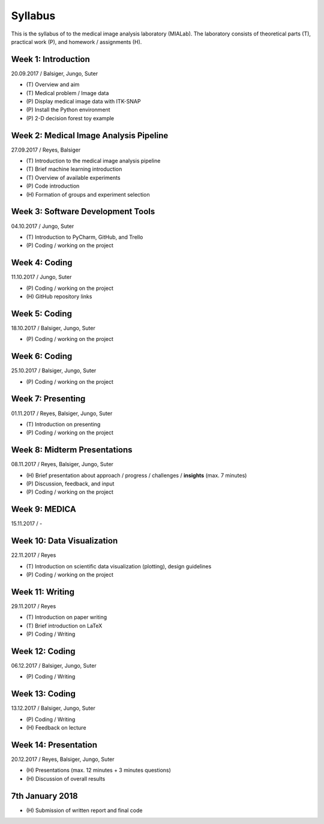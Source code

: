 ========
Syllabus
========

This is the syllabus of to the medical image analysis laboratory (MIALab). The laboratory consists of theoretical parts (T), practical work (P), and homework / assignments (H).

Week 1: Introduction
--------------------

20.09.2017 / Balsiger, Jungo, Suter

- \(T\) Overview and aim
- \(T\) Medical problem / Image data
- \(P\) Display medical image data with ITK-SNAP
- \(P\) Install the Python environment
- \(P\) 2-D decision forest toy example

Week 2: Medical Image Analysis Pipeline
------------------------------------------------------------

27.09.2017 / Reyes, Balsiger

- \(T\) Introduction to the medical image analysis pipeline
- \(T\) Brief machine learning introduction
- \(T\) Overview of available experiments
- \(P\) Code introduction
- \(H\) Formation of groups and experiment selection

Week 3: Software Development Tools
----------------------------------------

04.10.2017 / Jungo, Suter

- \(T\) Introduction to PyCharm, GitHub, and Trello
- \(P\) Coding / working on the project

Week 4: Coding
--------------------

11.10.2017 / Jungo, Suter

- \(P\) Coding / working on the project
- \(H\) GitHub repository links

Week 5: Coding
--------------------

18.10.2017 / Balsiger, Jungo, Suter

- \(P\) Coding / working on the project

Week 6: Coding
--------------------

25.10.2017 / Balsiger, Jungo, Suter

- \(P\) Coding / working on the project

Week 7: Presenting
------------------------------

01.11.2017 / Reyes, Balsiger, Jungo, Suter

- \(T\) Introduction on presenting
- \(P\) Coding / working on the project

Week 8: Midterm Presentations
------------------------------

08.11.2017 / Reyes, Balsiger, Jungo, Suter

- \(H\) Brief presentation about approach / progress / challenges / **insights** (max. 7 minutes)
- \(P\) Discussion, feedback, and input
- \(P\) Coding / working on the project

Week 9: MEDICA
--------------------

15.11.2017 / -

Week 10: Data Visualization
------------------------------

22.11.2017 / Reyes

- \(T\) Introduction on scientific data visualization (plotting), design guidelines
- \(P\) Coding / working on the project

Week 11: Writing
-----------------

29.11.2017 / Reyes

- \(T\) Introduction on paper writing
- \(T\) Brief introduction on LaTeX
- \(P\) Coding / Writing

Week 12: Coding
--------------------

06.12.2017 / Balsiger, Jungo, Suter

- \(P\) Coding / Writing

Week 13: Coding
----------------

13.12.2017 / Balsiger, Jungo, Suter

- \(P\) Coding / Writing
- \(H\) Feedback on lecture

Week 14: Presentation
----------------------

20.12.2017 / Reyes, Balsiger, Jungo, Suter

- \(H\) Presentations (max. 12 minutes + 3 minutes questions)
- \(H\) Discussion of overall results

7th January 2018
-----------------

- \(H\) Submission of written report and final code